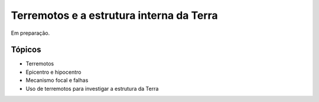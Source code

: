 .. title:: Terremotos e a estrutura interna da Terra
.. _terremotos:

Terremotos e a estrutura interna da Terra
=========================================

Em preparação.

Tópicos
-------

* Terremotos
* Epicentro e hipocentro
* Mecanismo focal e falhas
* Uso de terremotos para investigar a estrutura da Terra


